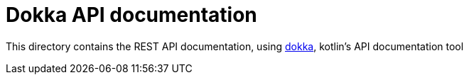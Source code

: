 = Dokka API documentation

This directory contains the REST API documentation, using https://kotlinlang.org/docs/kotlin-doc.html[dokka], kotlin's API documentation tool
